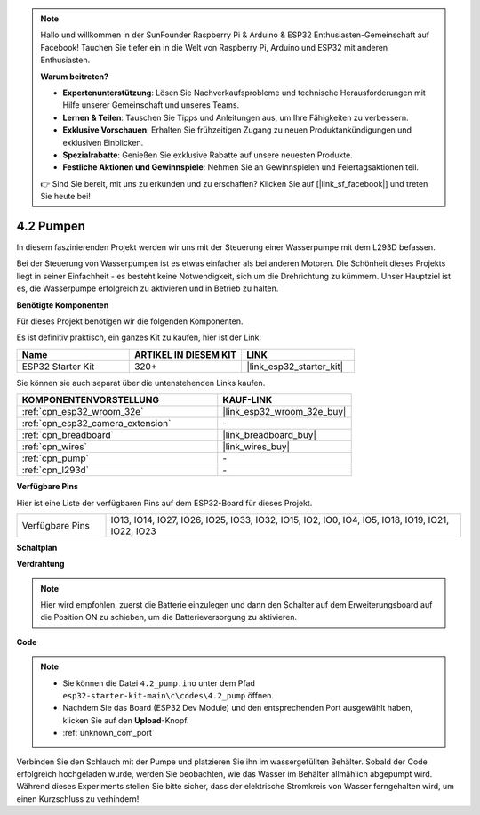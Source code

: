.. note::

    Hallo und willkommen in der SunFounder Raspberry Pi & Arduino & ESP32 Enthusiasten-Gemeinschaft auf Facebook! Tauchen Sie tiefer ein in die Welt von Raspberry Pi, Arduino und ESP32 mit anderen Enthusiasten.

    **Warum beitreten?**

    - **Expertenunterstützung**: Lösen Sie Nachverkaufsprobleme und technische Herausforderungen mit Hilfe unserer Gemeinschaft und unseres Teams.
    - **Lernen & Teilen**: Tauschen Sie Tipps und Anleitungen aus, um Ihre Fähigkeiten zu verbessern.
    - **Exklusive Vorschauen**: Erhalten Sie frühzeitigen Zugang zu neuen Produktankündigungen und exklusiven Einblicken.
    - **Spezialrabatte**: Genießen Sie exklusive Rabatte auf unsere neuesten Produkte.
    - **Festliche Aktionen und Gewinnspiele**: Nehmen Sie an Gewinnspielen und Feiertagsaktionen teil.

    👉 Sind Sie bereit, mit uns zu erkunden und zu erschaffen? Klicken Sie auf [|link_sf_facebook|] und treten Sie heute bei!

.. _ar_pump:

4.2 Pumpen
===================
In diesem faszinierenden Projekt werden wir uns mit der Steuerung einer Wasserpumpe mit dem L293D befassen.

Bei der Steuerung von Wasserpumpen ist es etwas einfacher als bei anderen Motoren. Die Schönheit dieses Projekts liegt in seiner Einfachheit - es besteht keine Notwendigkeit, sich um die Drehrichtung zu kümmern. Unser Hauptziel ist es, die Wasserpumpe erfolgreich zu aktivieren und in Betrieb zu halten.

**Benötigte Komponenten**

Für dieses Projekt benötigen wir die folgenden Komponenten.

Es ist definitiv praktisch, ein ganzes Kit zu kaufen, hier ist der Link:

.. list-table::
    :widths: 20 20 20
    :header-rows: 1

    *   - Name
        - ARTIKEL IN DIESEM KIT
        - LINK
    *   - ESP32 Starter Kit
        - 320+
        - |link_esp32_starter_kit|

Sie können sie auch separat über die untenstehenden Links kaufen.

.. list-table::
    :widths: 30 20
    :header-rows: 1

    *   - KOMPONENTENVORSTELLUNG
        - KAUF-LINK

    *   - :ref:`cpn_esp32_wroom_32e`
        - |link_esp32_wroom_32e_buy|
    *   - :ref:`cpn_esp32_camera_extension`
        - \-
    *   - :ref:`cpn_breadboard`
        - |link_breadboard_buy|
    *   - :ref:`cpn_wires`
        - |link_wires_buy|
    *   - :ref:`cpn_pump`
        - \-
    *   - :ref:`cpn_l293d`
        - \-

**Verfügbare Pins**

Hier ist eine Liste der verfügbaren Pins auf dem ESP32-Board für dieses Projekt.

.. list-table::
    :widths: 5 20 

    * - Verfügbare Pins
      - IO13, IO14, IO27, IO26, IO25, IO33, IO32, IO15, IO2, IO0, IO4, IO5, IO18, IO19, IO21, IO22, IO23

**Schaltplan**

.. image:: ../../img/circuit/circuit_4.1_motor_l293d.png


**Verdrahtung**

.. note::

    Hier wird empfohlen, zuerst die Batterie einzulegen und dann den Schalter auf dem Erweiterungsboard auf die Position ON zu schieben, um die Batterieversorgung zu aktivieren.

.. image:: ../../img/wiring/4.2_pump_l293d_bb.png

**Code**

.. note::

  * Sie können die Datei ``4.2_pump.ino`` unter dem Pfad ``esp32-starter-kit-main\c\codes\4.2_pump`` öffnen.
  * Nachdem Sie das Board (ESP32 Dev Module) und den entsprechenden Port ausgewählt haben, klicken Sie auf den **Upload**-Knopf.
  * :ref:`unknown_com_port`
   
.. raw:: html

  <iframe src=https://create.arduino.cc/editor/sunfounder01/a56216f9-eba8-4fdc-8bbb-91337095e543/preview?embed style="height:510px;width:100%;margin:10px 0" frameborder=0></iframe>

Verbinden Sie den Schlauch mit der Pumpe und platzieren Sie ihn im wassergefüllten Behälter. Sobald der Code erfolgreich hochgeladen wurde, werden Sie beobachten, wie das Wasser im Behälter allmählich abgepumpt wird. Während dieses Experiments stellen Sie bitte sicher, dass der elektrische Stromkreis von Wasser ferngehalten wird, um einen Kurzschluss zu verhindern!

